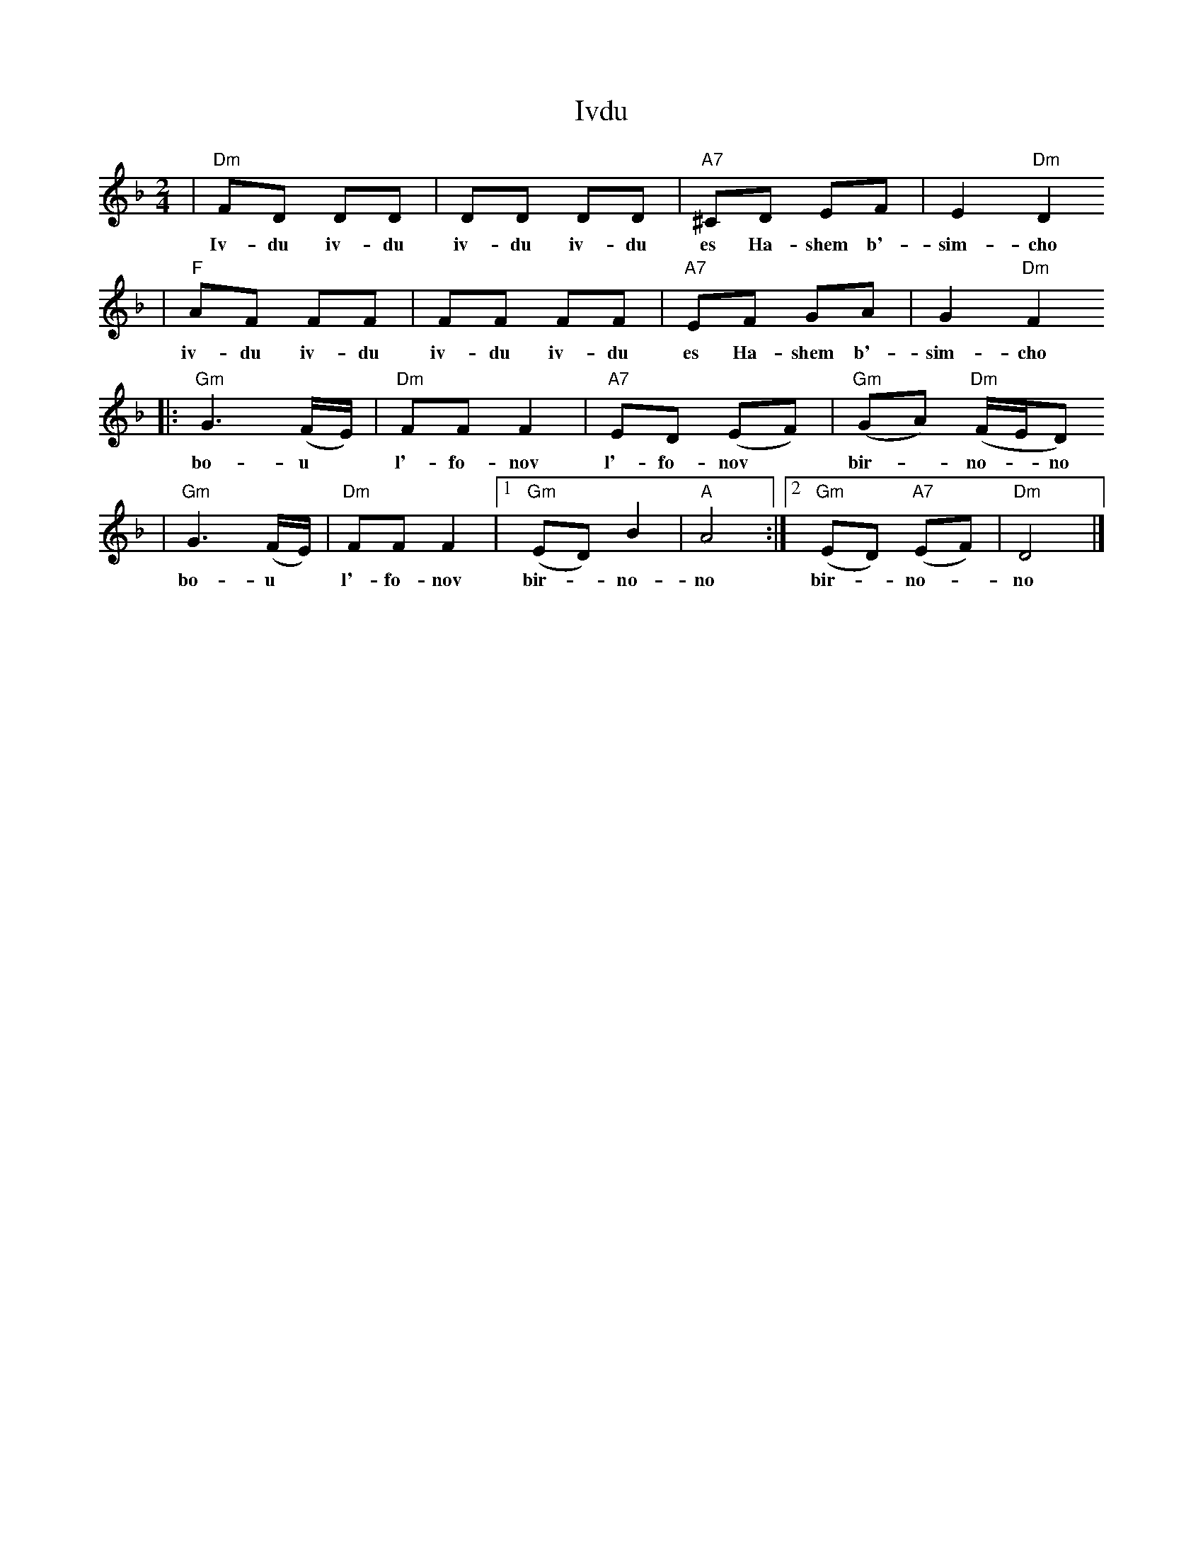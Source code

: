X: 336
T: Ivdu
M: 2/4
L: 1/8
Z: 2008 John Chambers <jc:trillian.mit.edu>
S: Printed MS of unknown origin
K: Dm
| "Dm"FD DD | DD DD | "A7"^CD EF | E2 "Dm"D2
w: Iv-du iv-du iv-du iv-du es Ha-shem b'-sim-cho
| "F" AF FF | FF FF | "A7"EF GA | G2 "Dm"F2
w: iv-du iv-du iv-du iv-du es Ha-shem b'-sim-cho
|: "Gm"G3 (F/E/) | "Dm"FF F2 | "A7"ED (EF) | "Gm"(GA) "Dm"(F/E/D)
w: bo-u* l'-fo-nov l'-fo-nov* bir-*no-*no
| "Gm"G3 (F/E/) | "Dm"FF F2 |1 "Gm"(ED) B2 | "A"A4 :|2 "Gm"(ED) "A7"(EF) | "Dm"D4 |]
w: bo-u* l'-fo-nov bir-*no-no bir-*no-*no
